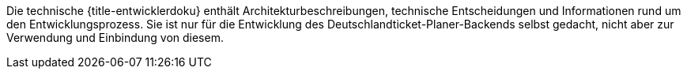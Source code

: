 Die technische {title-entwicklerdoku} enthält Architekturbeschreibungen,
technische Entscheidungen und Informationen rund um den Entwicklungsprozess.
Sie ist nur für die Entwicklung des Deutschlandticket-Planer-Backends selbst gedacht,
nicht aber zur Verwendung und Einbindung von diesem.
